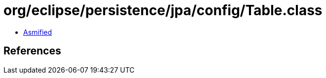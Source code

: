 = org/eclipse/persistence/jpa/config/Table.class

 - link:Table-asmified.java[Asmified]

== References


